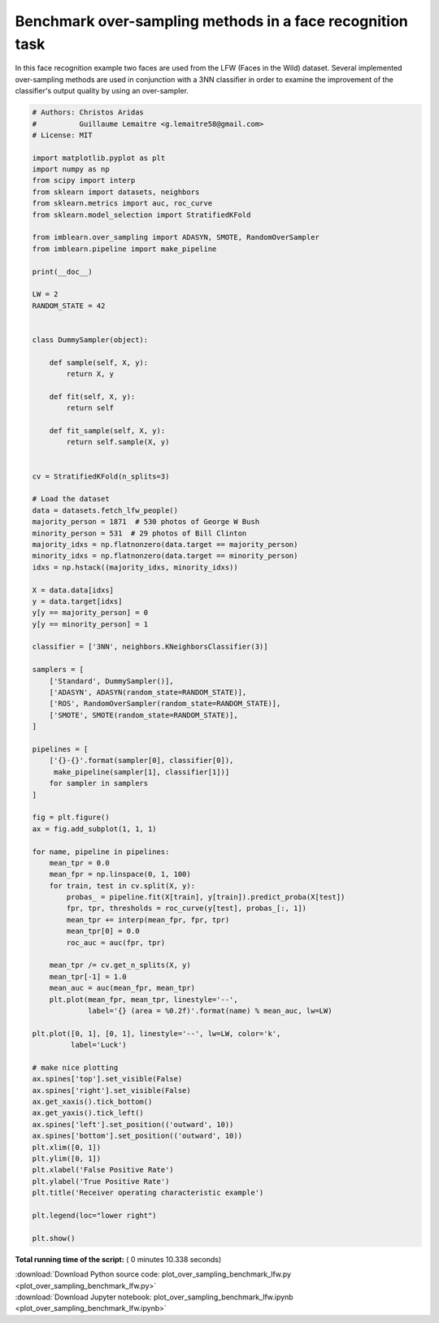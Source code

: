 

.. _sphx_glr_auto_examples_applications_plot_over_sampling_benchmark_lfw.py:


==========================================================
Benchmark over-sampling methods in a face recognition task
==========================================================

In this face recognition example two faces are used from the LFW
(Faces in the Wild) dataset. Several implemented over-sampling
methods are used in conjunction with a 3NN classifier in order
to examine the improvement of the classifier's output quality
by using an over-sampler.





.. image:: /auto_examples/applications/images/sphx_glr_plot_over_sampling_benchmark_lfw_001.png
    :align: center





.. code-block:: python


    # Authors: Christos Aridas
    #          Guillaume Lemaitre <g.lemaitre58@gmail.com>
    # License: MIT

    import matplotlib.pyplot as plt
    import numpy as np
    from scipy import interp
    from sklearn import datasets, neighbors
    from sklearn.metrics import auc, roc_curve
    from sklearn.model_selection import StratifiedKFold

    from imblearn.over_sampling import ADASYN, SMOTE, RandomOverSampler
    from imblearn.pipeline import make_pipeline

    print(__doc__)

    LW = 2
    RANDOM_STATE = 42


    class DummySampler(object):

        def sample(self, X, y):
            return X, y

        def fit(self, X, y):
            return self

        def fit_sample(self, X, y):
            return self.sample(X, y)


    cv = StratifiedKFold(n_splits=3)

    # Load the dataset
    data = datasets.fetch_lfw_people()
    majority_person = 1871  # 530 photos of George W Bush
    minority_person = 531  # 29 photos of Bill Clinton
    majority_idxs = np.flatnonzero(data.target == majority_person)
    minority_idxs = np.flatnonzero(data.target == minority_person)
    idxs = np.hstack((majority_idxs, minority_idxs))

    X = data.data[idxs]
    y = data.target[idxs]
    y[y == majority_person] = 0
    y[y == minority_person] = 1

    classifier = ['3NN', neighbors.KNeighborsClassifier(3)]

    samplers = [
        ['Standard', DummySampler()],
        ['ADASYN', ADASYN(random_state=RANDOM_STATE)],
        ['ROS', RandomOverSampler(random_state=RANDOM_STATE)],
        ['SMOTE', SMOTE(random_state=RANDOM_STATE)],
    ]

    pipelines = [
        ['{}-{}'.format(sampler[0], classifier[0]),
         make_pipeline(sampler[1], classifier[1])]
        for sampler in samplers
    ]

    fig = plt.figure()
    ax = fig.add_subplot(1, 1, 1)

    for name, pipeline in pipelines:
        mean_tpr = 0.0
        mean_fpr = np.linspace(0, 1, 100)
        for train, test in cv.split(X, y):
            probas_ = pipeline.fit(X[train], y[train]).predict_proba(X[test])
            fpr, tpr, thresholds = roc_curve(y[test], probas_[:, 1])
            mean_tpr += interp(mean_fpr, fpr, tpr)
            mean_tpr[0] = 0.0
            roc_auc = auc(fpr, tpr)

        mean_tpr /= cv.get_n_splits(X, y)
        mean_tpr[-1] = 1.0
        mean_auc = auc(mean_fpr, mean_tpr)
        plt.plot(mean_fpr, mean_tpr, linestyle='--',
                 label='{} (area = %0.2f)'.format(name) % mean_auc, lw=LW)

    plt.plot([0, 1], [0, 1], linestyle='--', lw=LW, color='k',
             label='Luck')

    # make nice plotting
    ax.spines['top'].set_visible(False)
    ax.spines['right'].set_visible(False)
    ax.get_xaxis().tick_bottom()
    ax.get_yaxis().tick_left()
    ax.spines['left'].set_position(('outward', 10))
    ax.spines['bottom'].set_position(('outward', 10))
    plt.xlim([0, 1])
    plt.ylim([0, 1])
    plt.xlabel('False Positive Rate')
    plt.ylabel('True Positive Rate')
    plt.title('Receiver operating characteristic example')

    plt.legend(loc="lower right")

    plt.show()

**Total running time of the script:** ( 0 minutes  10.338 seconds)



.. container:: sphx-glr-footer


  .. container:: sphx-glr-download

     :download:`Download Python source code: plot_over_sampling_benchmark_lfw.py <plot_over_sampling_benchmark_lfw.py>`



  .. container:: sphx-glr-download

     :download:`Download Jupyter notebook: plot_over_sampling_benchmark_lfw.ipynb <plot_over_sampling_benchmark_lfw.ipynb>`

.. rst-class:: sphx-glr-signature

    `Generated by Sphinx-Gallery <https://sphinx-gallery.readthedocs.io>`_
